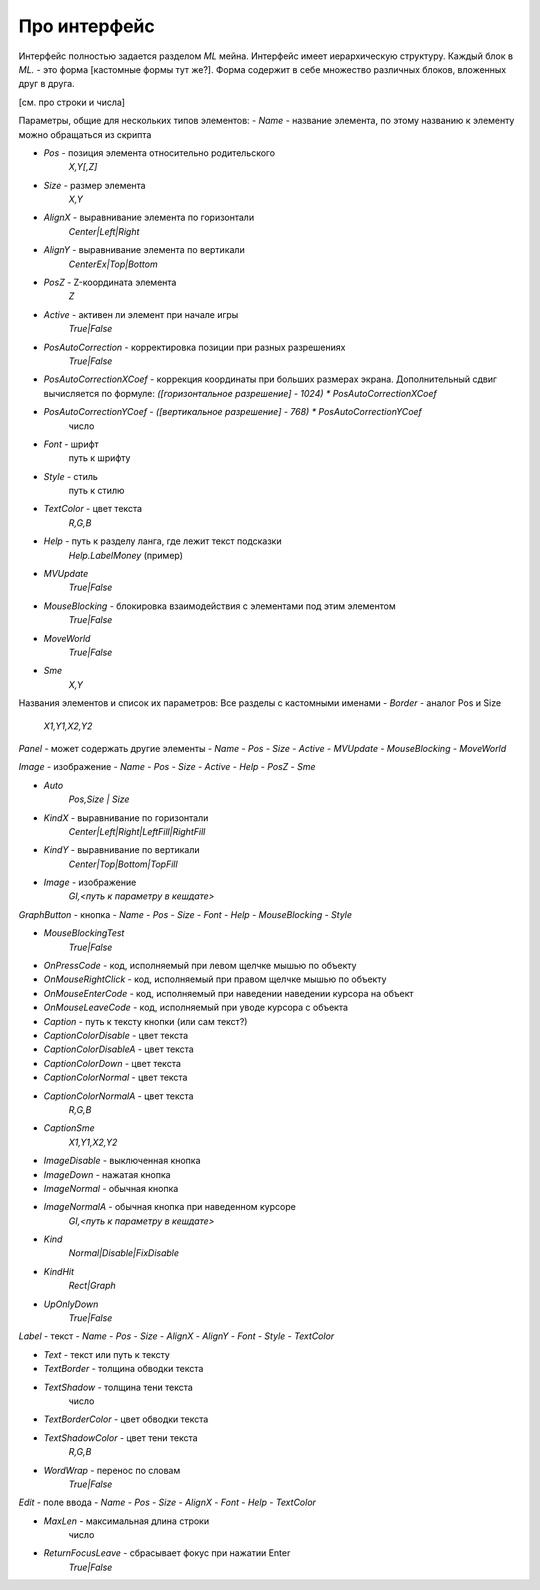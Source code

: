 Про интерфейс
=============

Интерфейс полностью задается разделом `ML` мейна. Интерфейс имеет иерархическую структуру.
Каждый блок в `ML.` - это форма [кастомные формы тут же?]. Форма содержит в себе множество различных блоков, вложенных друг в друга.

[см. про строки и числа]

Параметры, общие для нескольких типов элементов:
- `Name` - название элемента, по этому названию к элементу можно обращаться из скрипта

- `Pos` - позиция элемента относительно родительского
    `X,Y[,Z]`
- `Size` - размер элемента
    `X,Y`
- `AlignX` - выравнивание элемента по горизонтали
    `Center|Left|Right`
- `AlignY` - выравнивание элемента по вертикали
    `CenterEx|Top|Bottom`
- `PosZ` - Z-координата элемента
    `Z`
- `Active` - активен ли элемент при начале игры
    `True|False`
- `PosAutoCorrection` - корректировка позиции при разных разрешениях
    `True|False`
- `PosAutoCorrectionXCoef` - коррекция координаты при больших размерах экрана. Дополнительный сдвиг вычисляется по формуле: `([горизонтальное разрешение] - 1024) * PosAutoCorrectionXCoef`
- `PosAutoCorrectionYCoef` - `([вертикальное разрешение] - 768) * PosAutoCorrectionYCoef`
    число

- `Font` - шрифт
    путь к шрифту
- `Style` - стиль
    путь к стилю
- `TextColor` - цвет текста
    `R,G,B`

- `Help` - путь к разделу ланга, где лежит текст подсказки
    `Help.LabelMoney` (пример)
- `MVUpdate`
    `True|False`
- `MouseBlocking` - блокировка взаимодействия с элементами под этим элементом
    `True|False`
- `MoveWorld`
    `True|False`
- `Sme`
    `X,Y`



Названия элементов и список их параметров:
Все разделы с кастомными именами
- `Border` - аналог Pos и Size
    `X1,Y1,X2,Y2`


`Panel` - может содержать другие элементы
- `Name`
- `Pos`
- `Size`
- `Active`
- `MVUpdate`
- `MouseBlocking`
- `MoveWorld`


`Image` - изображение
- `Name`
- `Pos`
- `Size`
- `Active`
- `Help`
- `PosZ`
- `Sme`

- `Auto`
    `Pos,Size | Size`
- `KindX` - выравнивание по горизонтали
    `Center|Left|Right|LeftFill|RightFill`
- `KindY` - выравнивание по вертикали
    `Center|Top|Bottom|TopFill`
- `Image` - изображение
    `GI,<путь к параметру в кешдате>`


`GraphButton` - кнопка
- `Name`
- `Pos`
- `Size`
- `Font`
- `Help`
- `MouseBlocking`
- `Style`

- `MouseBlockingTest`
    `True|False`
- `OnPressCode` - код, исполняемый при левом щелчке мышью по объекту
- `OnMouseRightClick` - код, исполняемый при правом щелчке мышью по объекту
- `OnMouseEnterCode` - код, исполняемый при наведении наведении курсора на объект
- `OnMouseLeaveCode` - код, исполняемый при уводе курсора с объекта
- `Caption` - путь к тексту кнопки (или сам текст?)
- `CaptionColorDisable` - цвет текста
- `CaptionColorDisableA` - цвет текста
- `CaptionColorDown` - цвет текста
- `CaptionColorNormal` - цвет текста
- `CaptionColorNormalA` - цвет текста
    `R,G,B`
- `CaptionSme`
    `X1,Y1,X2,Y2`
- `ImageDisable` - выключенная кнопка
- `ImageDown` - нажатая кнопка
- `ImageNormal` - обычная кнопка
- `ImageNormalA` - обычная кнопка при наведенном курсоре
    `GI,<путь к параметру в кешдате>`
- `Kind`
    `Normal|Disable|FixDisable`
- `KindHit`
    `Rect|Graph`
- `UpOnlyDown`
    `True|False`


`Label` - текст
- `Name`
- `Pos`
- `Size`
- `AlignX`
- `AlignY`
- `Font`
- `Style`
- `TextColor`

- `Text` - текст или путь к тексту
- `TextBorder` - толщина обводки текста
- `TextShadow` - толщина тени текста
    число
- `TextBorderColor` - цвет обводки текста
- `TextShadowColor` - цвет тени текста
    `R,G,B`
- `WordWrap` - перенос по словам
    `True|False`


`Edit` - поле ввода
- `Name`
- `Pos`
- `Size`
- `AlignX`
- `Font`
- `Help`
- `TextColor`

- `MaxLen` - максимальная длина строки
    число
- `ReturnFocusLeave` - сбрасывает фокус при нажатии Enter
    `True|False`
